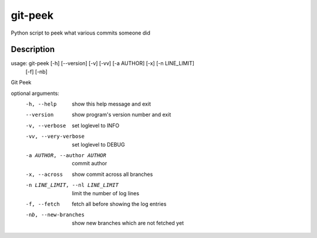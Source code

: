 ========
git-peek
========


Python script to peek what various commits someone did


Description
===========
usage: git-peek [-h] [--version] [-v] [-vv] [-a AUTHOR] [-x] [-n LINE_LIMIT]
                [-f] [-nb]

Git Peek

optional arguments:
  -h, --help            show this help message and exit
  --version             show program's version number and exit
  -v, --verbose         set loglevel to INFO
  -vv, --very-verbose   set loglevel to DEBUG
  -a AUTHOR, --author AUTHOR
                        commit author
  -x, --across          show commit across all branches
  -n LINE_LIMIT, --nl LINE_LIMIT
                        limit the number of log lines
  -f, --fetch           fetch all before showing the log entries
  -nb, --new-branches   show new branches which are not fetched yet
